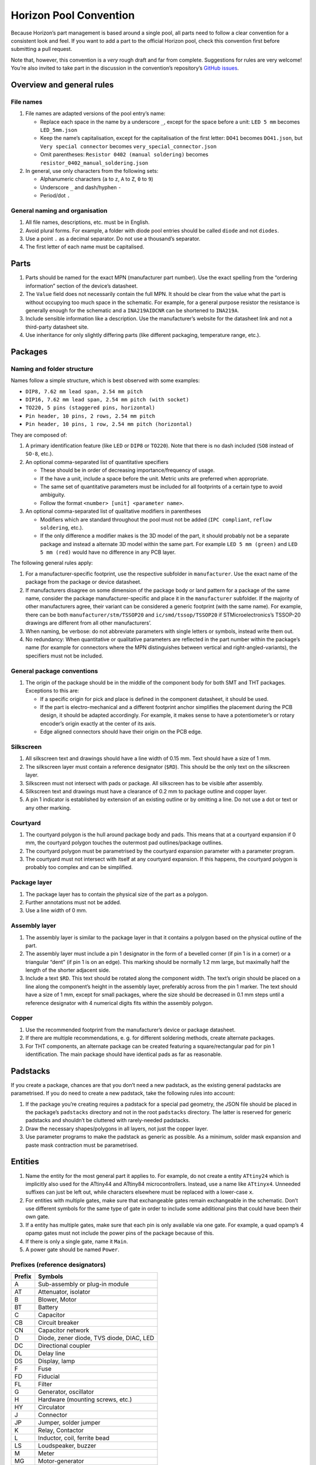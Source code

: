 Horizon Pool Convention
=======================

Because Horizon’s part management is based around a single pool, all
parts need to follow a clear convention for a consistent look and feel.
If you want to add a part to the official Horizon pool, check this
convention first before submitting a pull request.

Note that, however, this convention is a *very* rough draft and far from
complete. Suggestions for rules are very welcome! You’re also invited to
take part in the discussion in the convention’s repository’s `GitHub
issues <https://github.com/horizon-eda/horizon-pool-convention/issues>`__.

Overview and general rules
--------------------------

File names
~~~~~~~~~~

1. File names are adapted versions of the pool entry’s name:

   -  Replace each space in the name by a underscore ``_``, except for
      the space before a unit: ``LED 5 mm`` becomes ``LED_5mm.json``
   -  Keep the name’s capitalisation, except for the capitalisation of
      the first letter: ``DO41`` becomes ``DO41.json``, but
      ``Very special connector`` becomes ``very_special_connector.json``
   -  Omit parentheses: ``Resistor 0402 (manual soldering)`` becomes
      ``resistor_0402_manual_soldering.json``

2. In general, use only characters from the following sets:

   -  Alphanumeric characters (``a`` to ``z``, ``A`` to ``Z``, ``0`` to
      ``9``)
   -  Underscore ``_`` and dash/hyphen ``-``
   -  Period/dot ``.``

General naming and organisation
~~~~~~~~~~~~~~~~~~~~~~~~~~~~~~~

1. All file names, descriptions, etc. must be in English.
2. Avoid plural forms. For example, a folder with diode pool entries
   should be called ``diode`` and not ``diodes``.
3. Use a point ``.`` as a decimal separator. Do not use a thousand’s
   separator.
4. The first letter of each name must be capitalised.

Parts
-----

1. Parts should be named for the exact MPN (manufacturer part number).
   Use the exact spelling from the “ordering information” section of the
   device’s datasheet.
2. The ``Value`` field does not necessarily contain the full MPN. It
   should be clear from the value what the part is without occupying too
   much space in the schematic. For example, for a general purpose
   resistor the resistance is generally enough for the schematic and a
   ``INA219AIDCNR`` can be shortened to ``INA219A``.
3. Include sensible information like a description. Use the
   manufacturer’s website for the datasheet link and not a third-party
   datasheet site.
4. Use inheritance for only slightly differing parts (like different
   packaging, temperature range, etc.).

Packages
--------

Naming and folder structure
~~~~~~~~~~~~~~~~~~~~~~~~~~~

Names follow a simple structure, which is best observed with some
examples:

-  ``DIP8, 7.62 mm lead span, 2.54 mm pitch``
-  ``DIP16, 7.62 mm lead span, 2.54 mm pitch (with socket)``
-  ``TO220, 5 pins (staggered pins, horizontal)``
-  ``Pin header, 10 pins, 2 rows, 2.54 mm pitch``
-  ``Pin header, 10 pins, 1 row, 2.54 mm pitch (horizontal)``

They are composed of:

1. A primary identification feature (like ``LED`` or ``DIP8`` or
   ``TO220``). Note that there is no dash included (``SO8`` instead of
   ``SO-8``, etc.).
2. An optional comma-separated list of quantitative specifiers

   -  These should be in order of decreasing importance/frequency of
      usage.
   -  If the have a unit, include a space before the unit. Metric units
      are preferred when appropriate.
   -  The same set of quantitative parameters must be included for all
      footprints of a certain type to avoid ambiguity.
   -  Follow the format ``<number> [unit] <parameter name>``.

3. An optional comma-separated list of qualitative modifiers in
   parentheses

   -  Modifiers which are standard throughout the pool must not be added
      (``IPC compliant``, ``reflow soldering``, etc.).
   -  If the only difference a modifier makes is the 3D model of the
      part, it should probably not be a separate package and instead a
      alternate 3D model within the same part. For example
      ``LED 5 mm (green)`` and ``LED 5 mm (red)`` would have no
      difference in any PCB layer.

The following general rules apply:

1. For a manufacturer-specific footprint, use the respective subfolder
   in ``manufacturer``. Use the exact name of the package from the
   package or device datasheet.
2. If manufacturers disagree on some dimension of the package body or
   land pattern for a package of the same name, consider the package
   manufacturer-specific and place it in the ``manufacturer``
   subfolder. If the majority of other manufacturers agree, their
   variant can be considered a generic footprint (with the same name).
   For example, there can be both ``manufacturer/stm/TSSOP20`` and
   ``ic/smd/tssop/TSSOP20`` if STMicroelectronics’s TSSOP-20 drawings
   are different from all other manufacturers’.
3. When naming, be verbose: do not abbreviate parameters with single
   letters or symbols, instead write them out.
4. No redundancy: When quantitative or qualitative parameters are
   reflected in the part number within the package’s name (for example
   for connectors where the MPN distinguishes between vertical and
   right-angled-variants), the specifiers must not be included.

General package conventions
~~~~~~~~~~~~~~~~~~~~~~~~~~~

1. The origin of the package should be in the middle of the component
   body for both SMT and THT packages. Exceptions to this are:

   -  If a specific origin for pick and place is defined in the
      component datasheet, it should be used.
   -  If the part is electro-mechanical and a different footprint anchor
      simplifies the placement during the PCB design, it should be
      adapted accordingly. For example, it makes sense to have a
      potentiometer’s or rotary encoder’s origin exactly at the center
      of its axis.
   -  Edge aligned connectors should have their origin on the PCB edge.

Silkscreen
~~~~~~~~~~

1. All silkscreen text and drawings should have a line width of 0.15 mm.
   Text should have a size of 1 mm.
2. The silkscreen layer must contain a reference designator (``$RD``).
   This should be the only text on the silkscreen layer.
3. Silkscreen must not intersect with pads or package. All silkscreen
   has to be visible after assembly.
4. Silkscreen text and drawings must have a clearance of 0.2 mm to
   package outline and copper layer.
5. A pin 1 indicator is established by extension of an existing outline
   or by omitting a line. Do not use a dot or text or any other marking.

Courtyard
~~~~~~~~~

1. The courtyard polygon is the hull around package body and pads. This
   means that at a courtyard expansion if 0 mm, the courtyard polygon
   touches the outermost pad outlines/package outlines.
2. The courtyard polygon must be parametrised by the courtyard expansion
   parameter with a parameter program.
3. The courtyard must not intersect with itself at any courtyard
   expansion. If this happens, the courtyard polygon is probably too
   complex and can be simplified.

Package layer
~~~~~~~~~~~~~

1. The package layer has to contain the physical size of the part as a
   polygon.
2. Further annotations must not be added.
3. Use a line width of 0 mm.

Assembly layer
~~~~~~~~~~~~~~

1. The assembly layer is similar to the package layer in that it
   contains a polygon based on the physical outline of the part.
2. The assembly layer must include a pin 1 designator in the form of a
   bevelled corner (if pin 1 is in a corner) or a triangular “dent” (if
   pin 1 is on an edge). This marking should be normally 1.2 mm large,
   but maximally half the length of the shorter adjacent side.
3. Include a text ``$RD``. This text should be rotated along the
   component width. The text’s origin should be placed on a line along
   the component’s height in the assembly layer, preferably across from
   the pin 1 marker. The text should have a size of 1 mm, except for
   small packages, where the size should be decreased in 0.1 mm steps
   until a reference designator with 4 numerical digits fits within the
   assembly polygon.

Copper
~~~~~~

1. Use the recommended footprint from the manufacturer’s device or
   package datasheet.
2. If there are multiple recommendations, e. g. for different soldering
   methods, create alternate packages.
3. For THT components, an alternate package can be created featuring a
   square/rectangular pad for pin 1 identification. The main package
   should have identical pads as far as reasonable.

Padstacks
---------

If you create a package, chances are that you don’t need a new padstack,
as the existing general padstacks are parametrised. If you do need to
create a new padstack, take the following rules into account:

1. If the package you’re creating requires a padstack for a special pad
   geometry, the JSON file should be placed in the package’s
   ``padstacks`` directory and not in the root ``padstacks`` directory.
   The latter is reserved for generic padstacks and shouldn’t be
   cluttered with rarely-needed padstacks.
2. Draw the necessary shapes/polygons in all layers, not just the copper
   layer.
3. Use parameter programs to make the padstack as generic as possible.
   As a minimum, solder mask expansion and paste mask contraction must
   be parametrised.

Entities
--------

1. Name the entity for the most general part it applies to. For example,
   do not create a entity ``ATtiny24`` which is implicitly also used for
   the ATtiny44 and ATtiny84 microcontrollers. Instead, use a name like
   ``ATtinyx4``. Unneeded suffixes can just be left out, while
   characters elsewhere must be replaced with a lower-case ``x``.
2. For entities with multiple gates, make sure that exchangeable gates
   remain exchangeable in the schematic. Don’t use different symbols for
   the same type of gate in order to include some additional pins that
   could have been their own gate.
3. If a entity has multiple gates, make sure that each pin is only
   available via one gate. For example, a quad opamp’s 4 opamp gates
   must not include the power pins of the package because of this.
4. If there is only a single gate, name it ``Main``.
5. A power gate should be named ``Power``.

Prefixes (reference designators)
~~~~~~~~~~~~~~~~~~~~~~~~~~~~~~~~

====== ========================================
Prefix Symbols
====== ========================================
A      Sub-assembly or plug-in module
AT     Attenuator, isolator
B      Blower, Motor
BT     Battery
C      Capacitor
CB     Circuit breaker
CN     Capacitor network
D      Diode, zener diode, TVS diode, DIAC, LED
DC     Directional coupler
DL     Delay line
DS     Display, lamp
F      Fuse
FD     Fiducial
FL     Filter
G      Generator, oscillator
H      Hardware (mounting screws, etc.)
HY     Circulator
J      Connector
JP     Jumper, solder jumper
K      Relay, Contactor
L      Inductor, coil, ferrite bead
LS     Loudspeaker, buzzer
M      Meter
MG     Motor-generator
MH     Mounting hole
MK     Microphone
MP     Mechanical part (SMD spacer, etc.)
PS     Power supply
Q      Transistor, thyristor, TRIAC
R      Resistor
RN     Resistor network
RT     Thermistor
S      Switch
T      Transformer
TC     Thermocouple
TP     Test point
U      Integrated circuit, inseparable assembly
V      Electron tube
W      Wire, cable, cable assembly
Y      Crystal, ceramic oscillator
====== ========================================

Symbols
-------

1. Symbols must have one text ``$REFDES`` and one ``$VALUE``. They both
   should be sized 1.5 mm.
2. Ensure that a multi-line ``$VALUE`` is displayed without overlapping.
3. Use names as generic as possible (cf. entities).
4. All pin connection points must be on the 1.25 mm grid and at the
   outside of the symbol.

Discrete components
~~~~~~~~~~~~~~~~~~~

General symbols (ICs, etc.)
~~~~~~~~~~~~~~~~~~~~~~~~~~~

1. Group pins by function, not by pin number. For example, a LED
   driver’s SPI pins should be placed next to each other, even if they
   are far apart on the physical device.
2. If the unit has alternate pin names or using custom pin names is
   reasonable (e.g. for connectors), enable the “can expand” setting, so
   users can prevent colliding pin names in their schematics regardless
   of pin name length.
3. Consider only the default pin names for the symbol width. Do not make
   the symbol wide enough to accommodate all possibilities; instead, use
   the “can expand” setting to let the user choose the width.
4. Use pin decorations (clock, inverted, etc.) only for digital pins.
5. Do not use a “inverted” decoration for pins whose name already
   indicates inversion (``n`` or ``/`` in front, overbar, etc.)
6. The symbol must have a border around it. the ``$REFDES`` text is to
   be placed above the border, ``$VALUE`` below. All other text must be
   within the border.

Units
-----

1. Use the pin names exactly like they are written in the device’s
   datasheet.
2. Assign electrical functions to the pins according to the device
   datasheet.
3. List all alternate pin names. For example, microcontrollers’ pins
   often have a lot of alternate functions, which should all be listed
   here.
4. Do not include annotations for the pin names from the datasheet like
   footnotes or other markings with a special meaning only explained in
   the datasheet.
